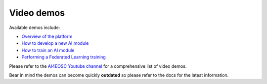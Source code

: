 Video demos
===========

Available demos include:

* `Overview of the platform  <https://www.youtube.com/watch?v=cRMIviobF_c>`__
* `How to develop a new AI module <https://www.youtube.com/watch?v=Ajgz51Sd1SU>`__
* `How to train an AI module <https://www.youtube.com/watch?v=W1bPmUhzYFY>`__
* `Performing a Federated Learning training <https://youtu.be/FrgVummLNbU>`__

Please refer to the `AI4EOSC Youtube channel <https://www.youtube.com/@ai4eosc>`_
for a comprehensive list of video demos.

Bear in mind the demos can become quickly **outdated** so please refer to the docs for the latest information.
